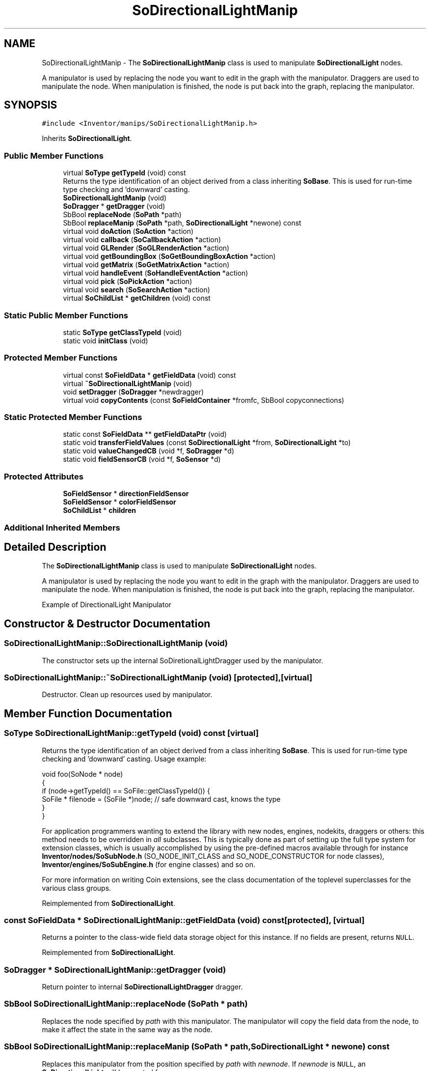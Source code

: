 .TH "SoDirectionalLightManip" 3 "Sun May 28 2017" "Version 4.0.0a" "Coin" \" -*- nroff -*-
.ad l
.nh
.SH NAME
SoDirectionalLightManip \- The \fBSoDirectionalLightManip\fP class is used to manipulate \fBSoDirectionalLight\fP nodes\&.
.PP
A manipulator is used by replacing the node you want to edit in the graph with the manipulator\&. Draggers are used to manipulate the node\&. When manipulation is finished, the node is put back into the graph, replacing the manipulator\&.  

.SH SYNOPSIS
.br
.PP
.PP
\fC#include <Inventor/manips/SoDirectionalLightManip\&.h>\fP
.PP
Inherits \fBSoDirectionalLight\fP\&.
.SS "Public Member Functions"

.in +1c
.ti -1c
.RI "virtual \fBSoType\fP \fBgetTypeId\fP (void) const"
.br
.RI "Returns the type identification of an object derived from a class inheriting \fBSoBase\fP\&. This is used for run-time type checking and 'downward' casting\&. "
.ti -1c
.RI "\fBSoDirectionalLightManip\fP (void)"
.br
.ti -1c
.RI "\fBSoDragger\fP * \fBgetDragger\fP (void)"
.br
.ti -1c
.RI "SbBool \fBreplaceNode\fP (\fBSoPath\fP *path)"
.br
.ti -1c
.RI "SbBool \fBreplaceManip\fP (\fBSoPath\fP *path, \fBSoDirectionalLight\fP *newone) const"
.br
.ti -1c
.RI "virtual void \fBdoAction\fP (\fBSoAction\fP *action)"
.br
.ti -1c
.RI "virtual void \fBcallback\fP (\fBSoCallbackAction\fP *action)"
.br
.ti -1c
.RI "virtual void \fBGLRender\fP (\fBSoGLRenderAction\fP *action)"
.br
.ti -1c
.RI "virtual void \fBgetBoundingBox\fP (\fBSoGetBoundingBoxAction\fP *action)"
.br
.ti -1c
.RI "virtual void \fBgetMatrix\fP (\fBSoGetMatrixAction\fP *action)"
.br
.ti -1c
.RI "virtual void \fBhandleEvent\fP (\fBSoHandleEventAction\fP *action)"
.br
.ti -1c
.RI "virtual void \fBpick\fP (\fBSoPickAction\fP *action)"
.br
.ti -1c
.RI "virtual void \fBsearch\fP (\fBSoSearchAction\fP *action)"
.br
.ti -1c
.RI "virtual \fBSoChildList\fP * \fBgetChildren\fP (void) const"
.br
.in -1c
.SS "Static Public Member Functions"

.in +1c
.ti -1c
.RI "static \fBSoType\fP \fBgetClassTypeId\fP (void)"
.br
.ti -1c
.RI "static void \fBinitClass\fP (void)"
.br
.in -1c
.SS "Protected Member Functions"

.in +1c
.ti -1c
.RI "virtual const \fBSoFieldData\fP * \fBgetFieldData\fP (void) const"
.br
.ti -1c
.RI "virtual \fB~SoDirectionalLightManip\fP (void)"
.br
.ti -1c
.RI "void \fBsetDragger\fP (\fBSoDragger\fP *newdragger)"
.br
.ti -1c
.RI "virtual void \fBcopyContents\fP (const \fBSoFieldContainer\fP *fromfc, SbBool copyconnections)"
.br
.in -1c
.SS "Static Protected Member Functions"

.in +1c
.ti -1c
.RI "static const \fBSoFieldData\fP ** \fBgetFieldDataPtr\fP (void)"
.br
.ti -1c
.RI "static void \fBtransferFieldValues\fP (const \fBSoDirectionalLight\fP *from, \fBSoDirectionalLight\fP *to)"
.br
.ti -1c
.RI "static void \fBvalueChangedCB\fP (void *f, \fBSoDragger\fP *d)"
.br
.ti -1c
.RI "static void \fBfieldSensorCB\fP (void *f, \fBSoSensor\fP *d)"
.br
.in -1c
.SS "Protected Attributes"

.in +1c
.ti -1c
.RI "\fBSoFieldSensor\fP * \fBdirectionFieldSensor\fP"
.br
.ti -1c
.RI "\fBSoFieldSensor\fP * \fBcolorFieldSensor\fP"
.br
.ti -1c
.RI "\fBSoChildList\fP * \fBchildren\fP"
.br
.in -1c
.SS "Additional Inherited Members"
.SH "Detailed Description"
.PP 
The \fBSoDirectionalLightManip\fP class is used to manipulate \fBSoDirectionalLight\fP nodes\&.
.PP
A manipulator is used by replacing the node you want to edit in the graph with the manipulator\&. Draggers are used to manipulate the node\&. When manipulation is finished, the node is put back into the graph, replacing the manipulator\&. 

 Example of DirectionalLight Manipulator 
.SH "Constructor & Destructor Documentation"
.PP 
.SS "SoDirectionalLightManip::SoDirectionalLightManip (void)"
The constructor sets up the internal SoDiretionalLightDragger used by the manipulator\&. 
.SS "SoDirectionalLightManip::~SoDirectionalLightManip (void)\fC [protected]\fP, \fC [virtual]\fP"
Destructor\&. Clean up resources used by manipulator\&. 
.SH "Member Function Documentation"
.PP 
.SS "\fBSoType\fP SoDirectionalLightManip::getTypeId (void) const\fC [virtual]\fP"

.PP
Returns the type identification of an object derived from a class inheriting \fBSoBase\fP\&. This is used for run-time type checking and 'downward' casting\&. Usage example:
.PP
.PP
.nf
void foo(SoNode * node)
{
  if (node->getTypeId() == SoFile::getClassTypeId()) {
    SoFile * filenode = (SoFile *)node;  // safe downward cast, knows the type
  }
}
.fi
.PP
.PP
For application programmers wanting to extend the library with new nodes, engines, nodekits, draggers or others: this method needs to be overridden in \fIall\fP subclasses\&. This is typically done as part of setting up the full type system for extension classes, which is usually accomplished by using the pre-defined macros available through for instance \fBInventor/nodes/SoSubNode\&.h\fP (SO_NODE_INIT_CLASS and SO_NODE_CONSTRUCTOR for node classes), \fBInventor/engines/SoSubEngine\&.h\fP (for engine classes) and so on\&.
.PP
For more information on writing Coin extensions, see the class documentation of the toplevel superclasses for the various class groups\&. 
.PP
Reimplemented from \fBSoDirectionalLight\fP\&.
.SS "const \fBSoFieldData\fP * SoDirectionalLightManip::getFieldData (void) const\fC [protected]\fP, \fC [virtual]\fP"
Returns a pointer to the class-wide field data storage object for this instance\&. If no fields are present, returns \fCNULL\fP\&. 
.PP
Reimplemented from \fBSoDirectionalLight\fP\&.
.SS "\fBSoDragger\fP * SoDirectionalLightManip::getDragger (void)"
Return pointer to internal \fBSoDirectionalLightDragger\fP dragger\&. 
.SS "SbBool SoDirectionalLightManip::replaceNode (\fBSoPath\fP * path)"
Replaces the node specified by \fIpath\fP with this manipulator\&. The manipulator will copy the field data from the node, to make it affect the state in the same way as the node\&. 
.SS "SbBool SoDirectionalLightManip::replaceManip (\fBSoPath\fP * path, \fBSoDirectionalLight\fP * newone) const"
Replaces this manipulator from the position specified by \fIpath\fP with \fInewnode\fP\&. If \fInewnode\fP is \fCNULL\fP, an \fBSoDirectionalLight\fP will be created for you\&. 
.SS "void SoDirectionalLightManip::doAction (\fBSoAction\fP * action)\fC [virtual]\fP"
This function performs the typical operation of a node for any action\&. 
.PP
Reimplemented from \fBSoNode\fP\&.
.SS "void SoDirectionalLightManip::callback (\fBSoCallbackAction\fP * action)\fC [virtual]\fP"
Action method for \fBSoCallbackAction\fP\&.
.PP
Simply updates the state according to how the node behaves for the render action, so the application programmer can use the \fBSoCallbackAction\fP for extracting information about the scene graph\&. 
.PP
Reimplemented from \fBSoLight\fP\&.
.SS "void SoDirectionalLightManip::GLRender (\fBSoGLRenderAction\fP * action)\fC [virtual]\fP"
Action method for the \fBSoGLRenderAction\fP\&.
.PP
This is called during rendering traversals\&. Nodes influencing the rendering state in any way or who wants to throw geometry primitives at OpenGL overrides this method\&. 
.PP
Reimplemented from \fBSoDirectionalLight\fP\&.
.SS "void SoDirectionalLightManip::getBoundingBox (\fBSoGetBoundingBoxAction\fP * action)\fC [virtual]\fP"
Action method for the \fBSoGetBoundingBoxAction\fP\&.
.PP
Calculates bounding box and center coordinates for node and modifies the values of the \fIaction\fP to encompass the bounding box for this node and to shift the center point for the scene more towards the one for this node\&.
.PP
Nodes influencing how geometry nodes calculates their bounding box also overrides this method to change the relevant state variables\&. 
.PP
Reimplemented from \fBSoNode\fP\&.
.SS "void SoDirectionalLightManip::getMatrix (\fBSoGetMatrixAction\fP * action)\fC [virtual]\fP"
Action method for \fBSoGetMatrixAction\fP\&.
.PP
Updates \fIaction\fP by accumulating with the transformation matrix of this node (if any)\&. 
.PP
Reimplemented from \fBSoNode\fP\&.
.SS "void SoDirectionalLightManip::handleEvent (\fBSoHandleEventAction\fP * action)\fC [virtual]\fP"
Action method for \fBSoHandleEventAction\fP\&.
.PP
Inspects the event data from \fIaction\fP, and processes it if it is something which this node should react to\&.
.PP
Nodes influencing relevant state variables for how event handling is done also overrides this method\&. 
.PP
Reimplemented from \fBSoNode\fP\&.
.SS "void SoDirectionalLightManip::pick (\fBSoPickAction\fP * action)\fC [virtual]\fP"
Action method for \fBSoPickAction\fP\&.
.PP
Does common processing for \fBSoPickAction\fP \fIaction\fP instances\&. 
.PP
Reimplemented from \fBSoNode\fP\&.
.SS "void SoDirectionalLightManip::search (\fBSoSearchAction\fP * action)\fC [virtual]\fP"
Action method for \fBSoSearchAction\fP\&.
.PP
Compares the search criteria from the \fIaction\fP to see if this node is a match\&. Searching is done by matching up \fIall\fP criteria set up in the \fBSoSearchAction\fP -- if \fIany\fP of the requested criteria is a miss, the search is not deemed successful for the node\&.
.PP
\fBSee also:\fP
.RS 4
\fBSoSearchAction\fP 
.RE
.PP

.PP
Reimplemented from \fBSoNode\fP\&.
.SS "\fBSoChildList\fP * SoDirectionalLightManip::getChildren (void) const\fC [virtual]\fP"
Returns the children of this node\&. This node only has the dragger as a child\&. 
.PP
Reimplemented from \fBSoNode\fP\&.
.SS "void SoDirectionalLightManip::setDragger (\fBSoDragger\fP * newdragger)\fC [protected]\fP"
Set dragger to be used by this manipulator\&. 
.SS "void SoDirectionalLightManip::copyContents (const \fBSoFieldContainer\fP * from, SbBool copyconnections)\fC [protected]\fP, \fC [virtual]\fP"
Makes a deep copy of all data of \fIfrom\fP into this instance, \fIexcept\fP external scenegraph references if \fIcopyconnections\fP is \fCFALSE\fP\&.
.PP
This is the method that should be overridden by extension node / engine / dragger / whatever subclasses which needs to account for internal data that are not handled automatically\&.
.PP
For copying nodes from application code, you should not invoke this function directly, but rather call the \fBSoNode::copy()\fP function:
.PP
.PP
.nf
SoNode * mynewnode = templatenode->copy();
.fi
.PP
.PP
The same also goes for engines\&.
.PP
Make sure that when you override the \fBcopyContents()\fP method in your extension class that you also make it call upwards to it's parent superclass in the inheritance hierarchy, as \fBcopyContents()\fP in for instance \fBSoNode\fP and \fBSoFieldContainer\fP does important work\&. It should go something like this:
.PP
.PP
.nf
void
MyCoinExtensionNode::copyContents(const SoFieldContainer * from,
                                  SbBool copyconnections)
{
  // let parent superclasses do their thing (copy fields, copy
  // instance name, etc etc)
  SoNode::copyContents(from, copyconnections);

  // [\&.\&.then copy internal data\&.\&.]
}
.fi
.PP
 
.PP
Reimplemented from \fBSoNode\fP\&.
.SS "void SoDirectionalLightManip::transferFieldValues (const \fBSoDirectionalLight\fP * from, \fBSoDirectionalLight\fP * to)\fC [static]\fP, \fC [protected]\fP"
Copies field values\&. 
.SS "void SoDirectionalLightManip::valueChangedCB (void * m, \fBSoDragger\fP * dragger)\fC [static]\fP, \fC [protected]\fP"
\fIThis API member is considered internal to the library, as it is not likely to be of interest to the application programmer\&.\fP Convert from matrix to direction\&. 
.SS "void SoDirectionalLightManip::fieldSensorCB (void * m, \fBSoSensor\fP * d)\fC [static]\fP, \fC [protected]\fP"
\fIThis API member is considered internal to the library, as it is not likely to be of interest to the application programmer\&.\fP 
.SH "Member Data Documentation"
.PP 
.SS "\fBSoFieldSensor\fP * SoDirectionalLightManip::directionFieldSensor\fC [protected]\fP"
\fIThis API member is considered internal to the library, as it is not likely to be of interest to the application programmer\&.\fP 
.SS "\fBSoFieldSensor\fP * SoDirectionalLightManip::colorFieldSensor\fC [protected]\fP"
\fIThis API member is considered internal to the library, as it is not likely to be of interest to the application programmer\&.\fP 
.SS "\fBSoChildList\fP * SoDirectionalLightManip::children\fC [protected]\fP"
\fIThis API member is considered internal to the library, as it is not likely to be of interest to the application programmer\&.\fP 

.SH "Author"
.PP 
Generated automatically by Doxygen for Coin from the source code\&.

